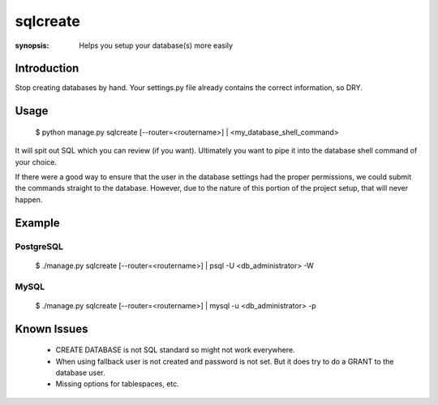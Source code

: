 sqlcreate
==========

:synopsis: Helps you setup your database(s) more easily


Introduction
-------------

Stop creating databases by hand.  Your settings.py file already contains the correct
information, so DRY.

Usage
-------------

  $ python manage.py sqlcreate [--router=<routername>] | <my_database_shell_command>

It will spit out SQL which you can review (if you want). Ultimately you want to
pipe it into the database shell command of your choice.

If there were a good way to ensure that the user in the database settings had the
proper permissions, we could submit the commands straight to the database.
However, due to the nature of this portion of the project setup, that will never happen.

Example
-------------

PostgreSQL
~~~~~~~~~~
  $ ./manage.py sqlcreate [--router=<routername>] | psql -U <db_administrator> -W


MySQL
~~~~~
  $ ./manage.py sqlcreate [--router=<routername>] | mysql -u <db_administrator> -p


Known Issues
------------

 * CREATE DATABASE is not SQL standard so might not work everywhere.
 * When using fallback user is not created and password is not set.
   But it does try to do a GRANT to the database user.
 * Missing options for tablespaces, etc.
